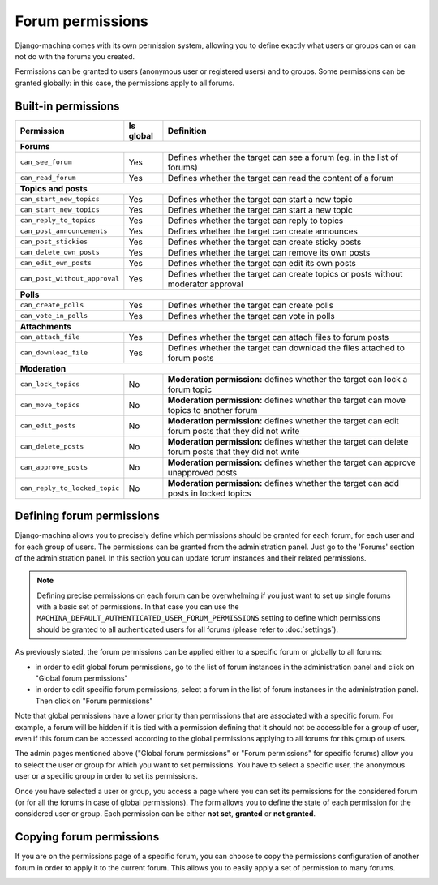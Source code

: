 #################
Forum permissions
#################

Django-machina comes with its own permission system, allowing you to define exactly what users or
groups can or can not do with the forums you created.

Permissions can be granted to users (anonymous user or registered users) and to groups. Some
permissions can be granted globally: in this case, the permissions apply to all forums.

Built-in permissions
--------------------

+-------------------------------+-----------+--------------------------------------------------+
| Permission                    | Is global | Definition                                       |
+===============================+===========+==================================================+
| **Forums**                                                                                   |
+-------------------------------+-----------+--------------------------------------------------+
| ``can_see_forum``             | Yes       | Defines whether the target can see a forum       |
|                               |           | (eg. in the list of forums)                      |
+-------------------------------+-----------+--------------------------------------------------+
| ``can_read_forum``            | Yes       | Defines whether the target can read the content  |
|                               |           | of a forum                                       |
+-------------------------------+-----------+--------------------------------------------------+
| **Topics and posts**                                                                         |
+-------------------------------+-----------+--------------------------------------------------+
| ``can_start_new_topics``      | Yes       | Defines whether the target can start a new topic |
+-------------------------------+-----------+--------------------------------------------------+
| ``can_start_new_topics``      | Yes       | Defines whether the target can start a new topic |
+-------------------------------+-----------+--------------------------------------------------+
| ``can_reply_to_topics``       | Yes       | Defines whether the target can reply to topics   |
+-------------------------------+-----------+--------------------------------------------------+
| ``can_post_announcements``    | Yes       | Defines whether the target can create announces  |
+-------------------------------+-----------+--------------------------------------------------+
| ``can_post_stickies``         | Yes       | Defines whether the target can create sticky     |
|                               |           | posts                                            |
+-------------------------------+-----------+--------------------------------------------------+
| ``can_delete_own_posts``      | Yes       | Defines whether the target can remove its own    |
|                               |           | posts                                            |
+-------------------------------+-----------+--------------------------------------------------+
| ``can_edit_own_posts``        | Yes       | Defines whether the target can edit its own      |
|                               |           | posts                                            |
+-------------------------------+-----------+--------------------------------------------------+
| ``can_post_without_approval`` | Yes       | Defines whether the target can create topics or  |
|                               |           | posts without moderator approval                 |
+-------------------------------+-----------+--------------------------------------------------+
| **Polls**                                                                                    |
+-------------------------------+-----------+--------------------------------------------------+
| ``can_create_polls``          | Yes       | Defines whether the target can create polls      |
+-------------------------------+-----------+--------------------------------------------------+
| ``can_vote_in_polls``         | Yes       | Defines whether the target can vote in polls     |
+-------------------------------+-----------+--------------------------------------------------+
| **Attachments**                                                                              |
+-------------------------------+-----------+--------------------------------------------------+
| ``can_attach_file``           | Yes       | Defines whether the target can attach files to   |
|                               |           | forum posts                                      |
+-------------------------------+-----------+--------------------------------------------------+
| ``can_download_file``         | Yes       | Defines whether the target can download the      |
|                               |           | files attached to forum posts                    |
+-------------------------------+-----------+--------------------------------------------------+
| **Moderation**                                                                               |
+-------------------------------+-----------+--------------------------------------------------+
| ``can_lock_topics``           | No        | **Moderation permission:** defines whether       |
|                               |           | the target can lock a forum topic                |
+-------------------------------+-----------+--------------------------------------------------+
| ``can_move_topics``           | No        | **Moderation permission:** defines whether       |
|                               |           | the target can move topics to another forum      |
+-------------------------------+-----------+--------------------------------------------------+
| ``can_edit_posts``            | No        | **Moderation permission:** defines whether       |
|                               |           | the target can edit forum posts that they did    |
|                               |           | not write                                        |
+-------------------------------+-----------+--------------------------------------------------+
| ``can_delete_posts``          | No        | **Moderation permission:** defines whether       |
|                               |           | the target can delete forum posts that they      |
|                               |           | did not write                                    |
+-------------------------------+-----------+--------------------------------------------------+
| ``can_approve_posts``         | No        | **Moderation permission:** defines whether       |
|                               |           | the target can approve unapproved posts          |
+-------------------------------+-----------+--------------------------------------------------+
| ``can_reply_to_locked_topic`` | No        | **Moderation permission:** defines whether       |
|                               |           | the target can add posts in locked topics        |
+-------------------------------+-----------+--------------------------------------------------+

Defining forum permissions
--------------------------

Django-machina allows you to precisely define which permissions should be granted for each forum,
for each user and for each group of users. The permissions can be granted from the administration
panel. Just go to the 'Forums' section of the administration panel. In this section you can update
forum instances and their related permissions.

.. note::

    Defining precise permissions on each forum can be overwhelming if you just want to set up single
    forums with a basic set of permissions. In that case you can use the
    ``MACHINA_DEFAULT_AUTHENTICATED_USER_FORUM_PERMISSIONS`` setting to define which permissions
    should be granted to all authenticated users for all forums (please refer to :doc:`settings`).

As previously stated, the forum permissions can be applied either to a specific forum or globally to
all forums:

* in order to edit global forum permissions, go to the list of forum instances in the administration
  panel and click on "Global forum permissions"
* in order to edit specific forum permissions, select a forum in the list of forum instances in the
  administration panel. Then click on "Forum permissions"

Note that global permissions have a lower priority than permissions that are associated with a
specific forum. For example, a forum will be hidden if it is tied with a permission defining that it
should not be accessible for a group of user, even if this forum can be accessed according to the
global permissions applying to all forums for this group of users.

The admin pages mentioned above ("Global forum permissions" or "Forum permissions" for specific
forums) allow you to select the user or group for which you want to set permissions. You have to
select a specific user, the anonymous user or a specific group in order to set its permissions.

.. image:: ./_images/permissions_edit_page_1.png

Once you have selected a user or group, you access a page where you can set its permissions for the
considered forum (or for all the forums in case of global permissions). The form allows you to
define the state of each permission for the considered user or group. Each permission can be either
**not set**, **granted** or **not granted**.

.. image:: ./_images/permissions_edit_page_2.png

Copying forum permissions
-------------------------

If you are on the permissions page of a specific forum, you can choose to copy the permissions
configuration of another forum in order to apply it to the current forum. This allows you to easily
apply a set of permission to many forums.

.. image:: ./_images/permissions_edit_page_3.png
